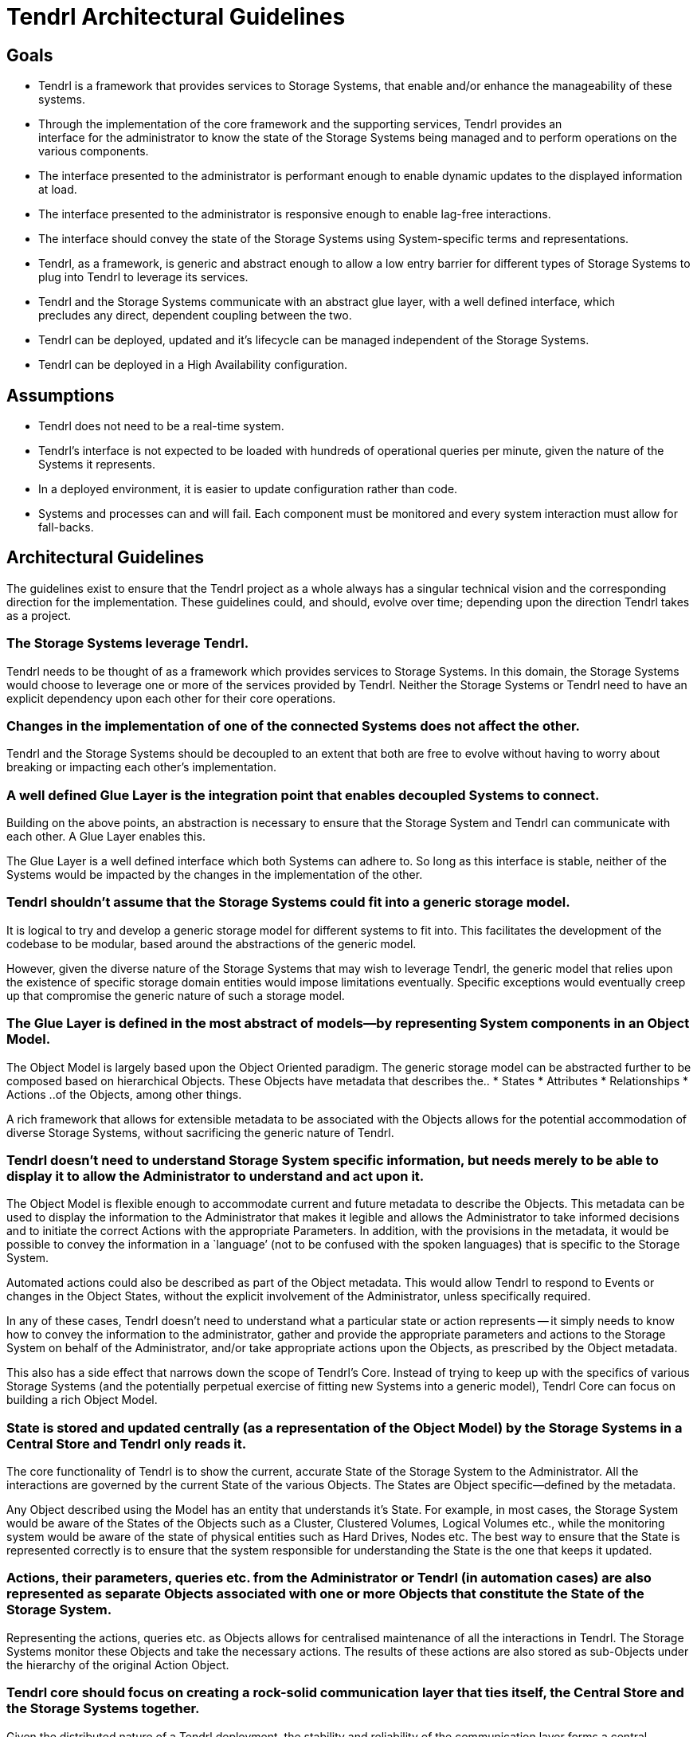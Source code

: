 // vim: tw=79
= Tendrl Architectural Guidelines

:toc:

== Goals

* Tendrl is a framework that provides services to Storage Systems, that enable
  and/or enhance the manageability of these systems.
* Through the implementation of the core framework and the supporting services,
  Tendrl provides an interface for the administrator to know the state of the
  Storage Systems being managed and to perform operations on the
  various components.
* The interface presented to the administrator is performant enough to enable
  dynamic updates to the displayed information at load.
* The interface presented to the administrator is responsive enough to enable
  lag-free interactions.
* The interface should convey the state of the Storage Systems using
  System-specific terms and representations.
* Tendrl, as a framework, is generic and abstract enough to allow a low
  entry barrier for different types of Storage Systems to plug into Tendrl to
  leverage its services.
* Tendrl and the Storage Systems communicate with an abstract glue layer, with
  a well defined interface, which precludes any direct, dependent coupling
  between the two.
* Tendrl can be deployed, updated and it’s lifecycle can be managed independent
  of the Storage Systems.
* Tendrl can be deployed in a High Availability configuration.


== Assumptions

* Tendrl does not need to be a real-time system.
* Tendrl's interface is not expected to be loaded with hundreds of operational
  queries per minute, given the nature of the Systems it represents.
* In a deployed environment, it is easier to update configuration rather than
  code.
* Systems and processes can and will fail. Each component must be monitored
  and every system interaction must allow for fall-backs.


== Architectural Guidelines

The guidelines exist to ensure that the Tendrl project as a whole always has a
singular technical vision and the corresponding direction for the
implementation. These guidelines could, and should, evolve over time; depending
upon the direction Tendrl takes as a project.


=== The Storage Systems leverage Tendrl.

Tendrl needs to be thought of as a framework which provides services to Storage
Systems. In this domain, the Storage Systems would choose to leverage one or
more of the services provided by Tendrl. Neither the Storage Systems or Tendrl
need to have an explicit dependency upon each other for their core operations.


=== Changes in the implementation of one of the connected Systems does not affect the other.

Tendrl and the Storage Systems should be decoupled to an extent that both are
free to evolve without having to worry about breaking or impacting each other's
implementation.


=== A well defined Glue Layer is the integration point that enables decoupled Systems to connect.

Building on the above points, an abstraction is necessary to ensure that the
Storage System and Tendrl can communicate with each other. A Glue Layer enables
this.

The Glue Layer is a well defined interface which both Systems can adhere to. So
long as this interface is stable, neither of the Systems would be impacted by
the changes in the implementation of the other.


=== Tendrl shouldn’t assume that the Storage Systems could fit into a generic storage model.

It is logical to try and develop a generic storage model for different systems
to fit into. This facilitates the development of the codebase to be modular,
based around the abstractions of the generic model.

However, given the diverse nature of the Storage Systems that may wish to
leverage Tendrl, the generic model that relies upon the existence of specific
storage domain entities would impose limitations eventually. Specific
exceptions would eventually creep up that compromise the generic nature of such
a storage model.


=== The Glue Layer is defined in the most abstract of models--by representing System components in an Object Model.

The Object Model is largely based upon the Object Oriented paradigm. The
generic storage model can be abstracted further to be composed based on
hierarchical Objects. These Objects have metadata that describes the..
* States
* Attributes
* Relationships
* Actions
..of the Objects, among other things.

A rich framework that allows for extensible metadata to be associated with the
Objects allows for the potential accommodation of diverse Storage Systems,
without sacrificing the generic nature of Tendrl.


=== Tendrl doesn’t need to understand Storage System specific information, but needs merely to be able to display it to allow the Administrator to understand and act upon it.

The Object Model is flexible enough to accommodate current and future metadata
to describe the Objects. This metadata can be used to display the information
to the Administrator that makes it legible and allows the Administrator to take
informed decisions and to initiate the correct Actions with the appropriate
Parameters. In addition, with the provisions in the metadata, it would be
possible to convey the information in a `language’ (not to be confused with the
spoken languages) that is specific to the Storage System.

Automated actions could also be described as part of the Object metadata. This
would allow Tendrl to respond to Events or changes in the Object States,
without the explicit involvement of the Administrator, unless specifically
required.

In any of these cases, Tendrl doesn’t need to understand what a particular
state or action represents -- it simply needs to know how to convey the
information to the administrator, gather and provide the appropriate parameters
and actions to the Storage System on behalf of the Administrator, and/or take
appropriate actions upon the Objects, as prescribed by the Object metadata.

This also has a side effect that narrows down the scope of Tendrl’s Core.
Instead of trying to keep up with the specifics of various Storage Systems (and
the potentially perpetual exercise of fitting new Systems into a generic
model), Tendrl Core can focus on building a rich Object Model.


=== State is stored and updated centrally (as a representation of the Object Model) by the Storage Systems in a Central Store and Tendrl only reads it.

The core functionality of Tendrl is to show the current, accurate State of the
Storage System to the Administrator. All the interactions are governed by the
current State of the various Objects. The States are Object specific--defined
by the metadata.

Any Object described using the Model has an entity that understands it’s State.
For example, in most cases, the Storage System would be aware of the States of
the Objects such as a Cluster, Clustered Volumes, Logical Volumes etc., while
the monitoring system would be aware of the state of physical entities such as
Hard Drives, Nodes etc. The best way to ensure that the State is represented
correctly is to ensure that the system responsible for understanding the State
is the one that keeps it updated.


=== Actions, their parameters, queries etc. from the Administrator or Tendrl (in automation cases) are also represented as separate Objects associated with one or more Objects that constitute the State of the Storage System.

Representing the actions, queries etc. as Objects allows for centralised
maintenance of all the interactions in Tendrl. The Storage Systems monitor
these Objects and take the necessary actions. The results of these actions are
also stored as sub-Objects under the hierarchy of the original Action Object.


=== Tendrl core should focus on creating a rock-solid communication layer that ties itself, the Central Store and the Storage Systems together.

Given the distributed nature of a Tendrl deployment, the stability and
reliability of the communication layer forms a central concern to be addressed.

Along with the development of the Object Model, Tendrl Core’s focus needs also
to be placed upon ensuring reliability for the maintenance of the
representation of the said Model.


=== Central Store for the State with a proper support for persistence, clustering, client side locking and access control enables a distributed, stateless, scalable and highly available system.

With correctly implemented locking and access control policies in the Central
Store, it is possible to build a distributed system that relies on cheap copies
of Tendrl Core that can be brought up or teared down to scale based on the
requirements.

This enables various deployment scenarios such as Containerization, High
Availability and Redundant configurations.

All of this relies upon the Central Store itself being clustered and highly
available.


=== The Central Store enables journaling as all interactions between Tendrl and the Storage Systems are represented as persistent Objects before their invocation.

Tracking the Actions as Objects in a persistent Store enables journaling as
these Objects are ensured to have persisted before the actual Actions are
invoked. Coupling the journaling with client side locking allows for a
distributed, redundant deployment of Translators that can carry out the
operations on the Storage Systems.


=== Translators are agents deployed close to the Storage Systems, that translate the State of the Storage Systems into the Object Model and the Actions from Tendrl in the form of the Object Model into invocations upon the Storage System.

The Translators would be maintained by the developers of the Storage System.
They should be as closely coupled with the Storage System as possible to ensure
the most efficient and resilient communication path between the Central Store
and the Storage System.

By implementing locking, multiple copies of the Translators can be deployed
that would ensure: Distribution of the Action invocations across multiple
Translators Redundancy in the invocation of the  Actions by enabling handover
to a different Translator should one fail.

The Translators could also be implemented to ensure duplex or simplex
communication between the Central Store and the Storage System.


